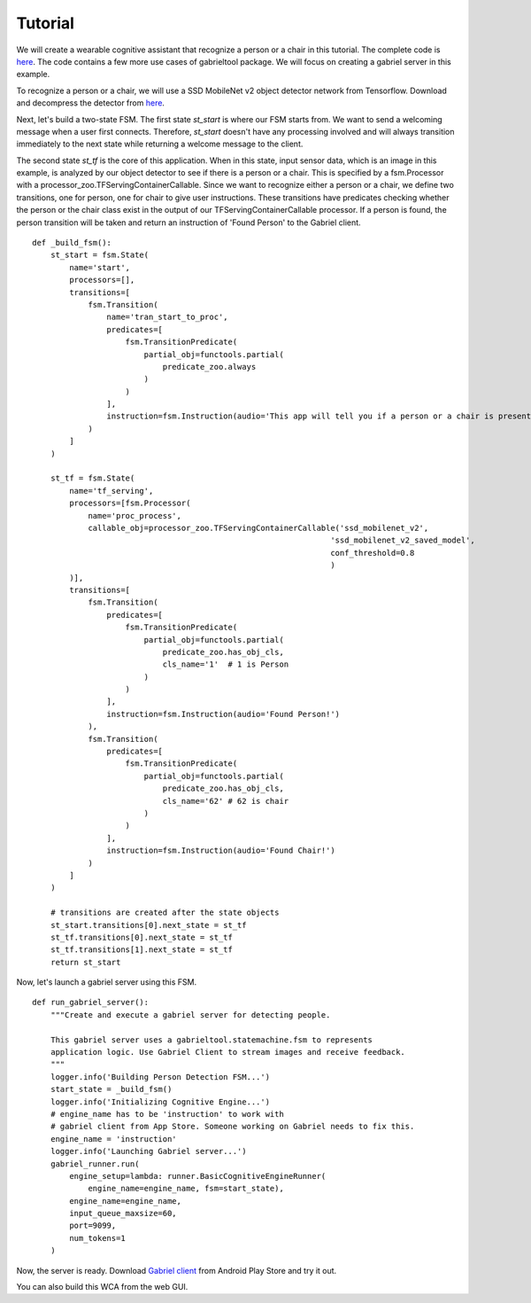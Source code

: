 .. _tutorial:

Tutorial
**********************

We will create a wearable cognitive assistant that recognize a person or a chair
in this tutorial. The complete code is `here
<https://github.com/cmusatyalab/OpenWorkflow/blob/master/examples/gabriel_example.py>`_.
The code contains a few more use cases of gabrieltool package. We
will focus on creating a gabriel server in this example.

To recognize a person or a chair, we will use a SSD MobileNet v2 object detector
network from Tensorflow. Download and decompress the detector from
`here <https://storage.cmusatyalab.org/openworkflow/ssd_mobilenet_v2_saved_model.zip>`_.

Next, let's build a two-state FSM. The first state *st_start* is where our FSM
starts from. We want to send a welcoming message when a user first connects.
Therefore, *st_start* doesn't have any processing involved and will always
transition immediately to the next state while returning a welcome message to the client.

The second state *st_tf* is the core of this application. When in this state,
input sensor data, which is an image in this example, is analyzed by our object
detector to see if there is a person or a chair. This is specified by a
fsm.Processor with a processor_zoo.TFServingContainerCallable. Since we want to
recognize either a person or a chair, we define two transitions, one for person,
one for chair to give user instructions. These transitions have predicates
checking whether the person or the chair class exist in the output of our
TFServingContainerCallable processor. If a person is found, the person
transition will be taken and return an instruction of 'Found Person' to the
Gabriel client. 

::

    def _build_fsm():
        st_start = fsm.State(
            name='start',
            processors=[],
            transitions=[
                fsm.Transition(
                    name='tran_start_to_proc',
                    predicates=[
                        fsm.TransitionPredicate(
                            partial_obj=functools.partial(
                                predicate_zoo.always
                            )
                        )
                    ],
                    instruction=fsm.Instruction(audio='This app will tell you if a person or a chair is present.')
                )
            ]
        )

        st_tf = fsm.State(
            name='tf_serving',
            processors=[fsm.Processor(
                name='proc_process',
                callable_obj=processor_zoo.TFServingContainerCallable('ssd_mobilenet_v2',
                                                                    'ssd_mobilenet_v2_saved_model',
                                                                    conf_threshold=0.8
                                                                    )
            )],
            transitions=[
                fsm.Transition(
                    predicates=[
                        fsm.TransitionPredicate(
                            partial_obj=functools.partial(
                                predicate_zoo.has_obj_cls,
                                cls_name='1'  # 1 is Person
                            )
                        )
                    ],
                    instruction=fsm.Instruction(audio='Found Person!')
                ),
                fsm.Transition(
                    predicates=[
                        fsm.TransitionPredicate(
                            partial_obj=functools.partial(
                                predicate_zoo.has_obj_cls,
                                cls_name='62' # 62 is chair
                            )
                        )
                    ],
                    instruction=fsm.Instruction(audio='Found Chair!')
                )
            ]
        )

        # transitions are created after the state objects
        st_start.transitions[0].next_state = st_tf
        st_tf.transitions[0].next_state = st_tf
        st_tf.transitions[1].next_state = st_tf
        return st_start

Now, let's launch a gabriel server using this FSM.

::

    def run_gabriel_server():
        """Create and execute a gabriel server for detecting people.

        This gabriel server uses a gabrieltool.statemachine.fsm to represents
        application logic. Use Gabriel Client to stream images and receive feedback.
        """
        logger.info('Building Person Detection FSM...')
        start_state = _build_fsm()
        logger.info('Initializing Cognitive Engine...')
        # engine_name has to be 'instruction' to work with
        # gabriel client from App Store. Someone working on Gabriel needs to fix this.
        engine_name = 'instruction'
        logger.info('Launching Gabriel server...')
        gabriel_runner.run(
            engine_setup=lambda: runner.BasicCognitiveEngineRunner(
                engine_name=engine_name, fsm=start_state),
            engine_name=engine_name,
            input_queue_maxsize=60,
            port=9099,
            num_tokens=1
        )

Now, the server is ready. Download `Gabriel client
<https://play.google.com/store/apps/details?id=edu.cmu.cs.gabrielclient>`_ from
Android Play Store and try it out.

You can also build this WCA from the web GUI.